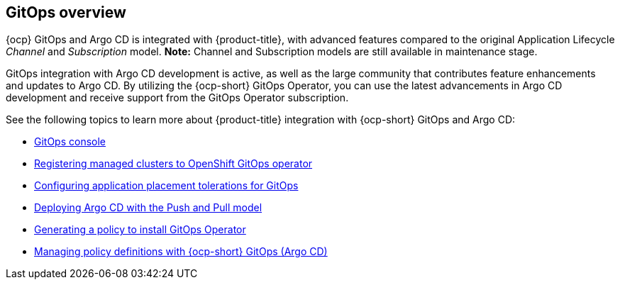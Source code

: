 [#gitops-overview]
== GitOps overview

{ocp} GitOps and Argo CD is integrated with {product-title}, with advanced features compared to the original Application Lifecycle _Channel_ and _Subscription_ model. *Note:* Channel and Subscription models are still available in maintenance stage.

GitOps integration with Argo CD development is active, as well as the large community that contributes feature enhancements and updates to Argo CD. By utilizing the {ocp-short} GitOps Operator, you can use the latest advancements in Argo CD development and receive support from the GitOps Operator subscription.

See the following topics to learn more about {product-title} integration with {ocp-short} GitOps and Argo CD:

* xref:../gitops/gitops_console.adoc#gitops-console[GitOps console]
* xref:../gitops/gitops_registering.adoc#gitops-register[Registering managed clusters to OpenShift GitOps operator]
* xref:../gitops/gitops_tolerations_config.adoc#tolerations-config[Configuring application placement tolerations for GitOps]
* xref:../gitops/gitops_push_pull.adoc#gitops-push-pull[Deploying Argo CD with the Push and Pull model]
* xref:../gitops/gitops_policy_operator.adoc#gitops-policy-operator[Generating a policy to install GitOps Operator]
* xref:../gitops/gitops_manage_policy_def.adoc#gitops-policy-definitions[Managing policy definitions with {ocp-short} GitOps (Argo CD)]

